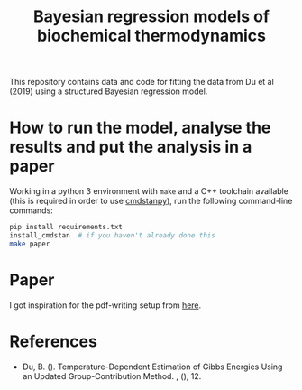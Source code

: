 #+TITLE: Bayesian regression models of biochemical thermodynamics

This repository contains data and code for fitting the data from Du et al
(2019) using a structured Bayesian regression model.

* How to run the model, analyse the results and put the analysis in a paper

Working in a python 3 environment with ~make~ and a C++ toolchain available
(this is required in order to use [[https://cmdstanpy.readthedocs.io/en/latest/getting_started.html][cmdstanpy]]), run the following command-line
commands:

#+begin_src bash
pip install requirements.txt
install_cmdstan  # if you haven't already done this
make paper
#+end_src

* Paper
I got inspiration for the pdf-writing setup from [[https://keleshev.com/my-book-writing-setup/][here]].
* References
- Du, B. (). Temperature-Dependent Estimation of Gibbs Energies Using an
  Updated Group-Contribution Method. , (), 12.
